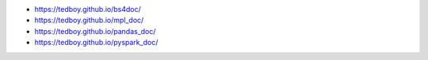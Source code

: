 - https://tedboy.github.io/bs4doc/
- https://tedboy.github.io/mpl_doc/
- https://tedboy.github.io/pandas_doc/
- https://tedboy.github.io/pyspark_doc/



